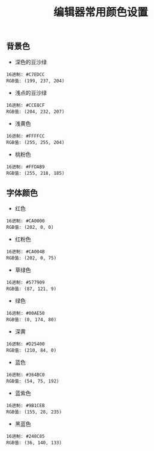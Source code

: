 #+TITLE: 编辑器常用颜色设置

** 背景色

+ 深色的豆沙绿
#+BEGIN_EXAMPLE
  16进制: #C7EDCC
  RGB值: (199, 237, 204)
#+END_EXAMPLE

+ 浅点的豆沙绿
#+BEGIN_EXAMPLE
  16进制: #CCE8CF
  RGB值: (204, 232, 207)
#+END_EXAMPLE

+ 浅黄色
#+BEGIN_EXAMPLE
  16进制: #FFFFCC
  RGB值: (255, 255, 204)
#+END_EXAMPLE

+ 桃粉色
#+BEGIN_EXAMPLE
  16进制: #FFDAB9
  RGB值: (255, 218, 185)
#+END_EXAMPLE

** 字体颜色

+ 红色
#+BEGIN_EXAMPLE
  16进制: #CA0000
  RGB值: (202, 0, 0)
#+END_EXAMPLE

+ 红粉色
#+BEGIN_EXAMPLE
  16进制: #CA004B
  RGB值: (202, 0, 75)
#+END_EXAMPLE

+ 草绿色
#+BEGIN_EXAMPLE
  16进制: #577909
  RGB值: (87, 121, 9)
#+END_EXAMPLE

+ 绿色
#+BEGIN_EXAMPLE
  16进制: #00AE50
  RGB值: (0, 174, 80)
#+END_EXAMPLE

+ 深黄
#+BEGIN_EXAMPLE
  16进制: #D25400
  RGB值: (210, 84, 0)
#+END_EXAMPLE

+ 蓝色
#+BEGIN_EXAMPLE
  16进制: #364BC0
  RGB值: (54, 75, 192)
#+END_EXAMPLE

+ 蓝紫色
#+BEGIN_EXAMPLE
  16进制: #9B1CEB
  RGB值: (155, 28, 235)
#+END_EXAMPLE

+ 黑蓝色
#+BEGIN_EXAMPLE
  16进制: #248C85
  RGB值: (36, 140, 133)
#+END_EXAMPLE
